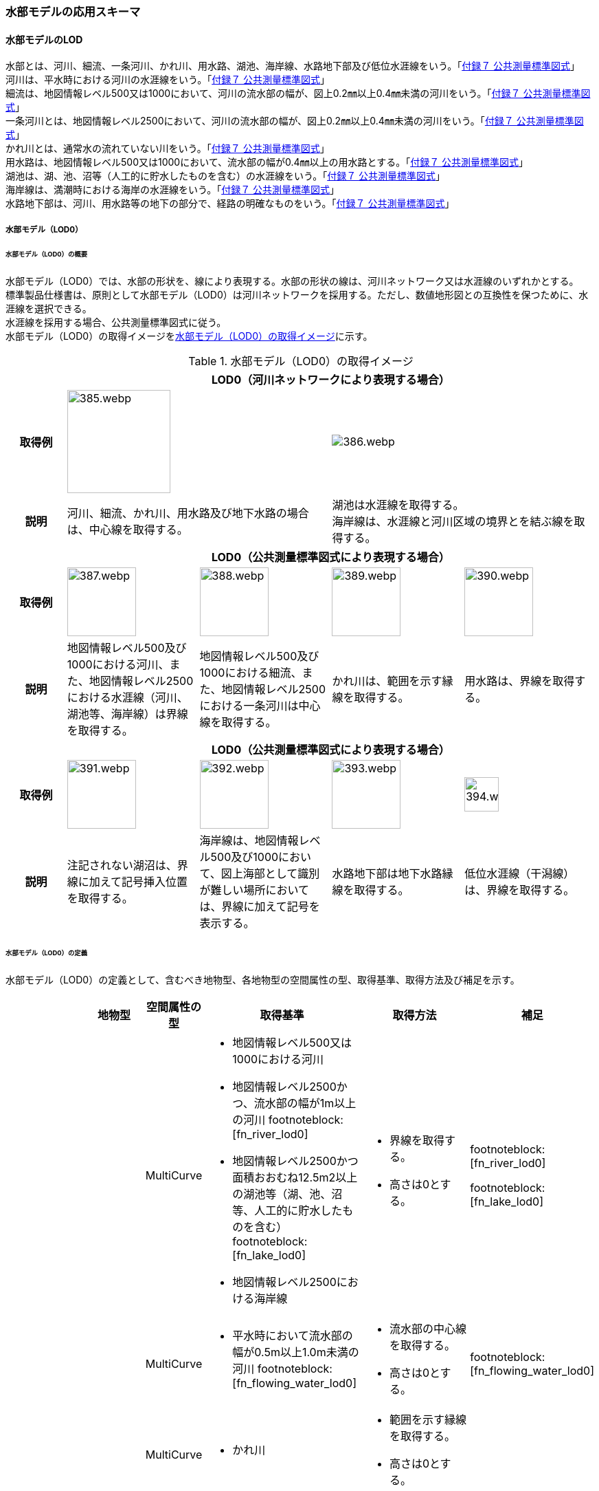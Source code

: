 [[toc4_19]]
=== 水部モデルの応用スキーマ

[[toc4_19_01]]
==== 水部モデルのLOD

水部とは、河川、細流、一条河川、かれ川、用水路、湖池、海岸線、水路地下部及び低位水涯線をいう。「<<gsi_ops,付録７ 公共測量標準図式>>」 +
河川は、平水時における河川の水涯線をいう。「<<gsi_ops,付録７ 公共測量標準図式>>」 +
細流は、地図情報レベル500又は1000において、河川の流水部の幅が、図上0.2㎜以上0.4㎜未満の河川をいう。「<<gsi_ops,付録７ 公共測量標準図式>>」 +
一条河川とは、地図情報レベル2500において、河川の流水部の幅が、図上0.2㎜以上0.4㎜未満の河川をいう。「<<gsi_ops,付録７ 公共測量標準図式>>」 +
かれ川とは、通常水の流れていない川をいう。「<<gsi_ops,付録７ 公共測量標準図式>>」 +
用水路は、地図情報レベル500又は1000において、流水部の幅が0.4㎜以上の用水路とする。「<<gsi_ops,付録７ 公共測量標準図式>>」 +
湖池は、湖、池、沼等（人工的に貯水したものを含む）の水涯線をいう。「<<gsi_ops,付録７ 公共測量標準図式>>」 +
海岸線は、満潮時における海岸の水涯線をいう。「<<gsi_ops,付録７ 公共測量標準図式>>」 +
水路地下部は、河川、用水路等の地下の部分で、経路の明確なものをいう。「<<gsi_ops,付録７ 公共測量標準図式>>」

[[toc4_19_01_01]]
===== 水部モデル（LOD0）

====== 水部モデル（LOD0）の概要

水部モデル（LOD0）では、水部の形状を、線により表現する。水部の形状の線は、河川ネットワーク又は水涯線のいずれかとする。 +
標準製品仕様書は、原則として水部モデル（LOD0）は河川ネットワークを採用する。ただし、数値地形図との互換性を保つために、水涯線を選択できる。 +
水涯線を採用する場合、公共測量標準図式に従う。 +
水部モデル（LOD0）の取得イメージを<<tab-4-111>>に示す。

[[tab-4-111]]
[cols="4a,9a,9a,9a,9a"]
.水部モデル（LOD0）の取得イメージ
|===
h| 4+^h| LOD0（河川ネットワークにより表現する場合）
h| 取得例
2+|
image::images/385.webp.png[width="150"]
2+|
image::images/386.webp.png[]

h| 説明
2+| 河川、細流、かれ川、用水路及び地下水路の場合は、中心線を取得する。
2+| 湖池は水涯線を取得する。 +
海岸線は、水涯線と河川区域の境界とを結ぶ線を取得する。

h| 4+^h| LOD0（公共測量標準図式により表現する場合）
h| 取得例
|
image::images/387.webp.png[width="100"]
|
image::images/388.webp.png[width="100"]
|
image::images/389.webp.png[width="100"]
|
image::images/390.webp.png[width="100"]

h| 説明 | 地図情報レベル500及び1000における河川、また、地図情報レベル2500における水涯線（河川、湖池等、海岸線）は界線を取得する。
|
地図情報レベル500及び1000における細流、また、地図情報レベル2500における一条河川は中心線を取得する。
|
かれ川は、範囲を示す縁線を取得する。
|
用水路は、界線を取得する。
h| 4+^h| LOD0（公共測量標準図式により表現する場合）
h| 取得例
|
image::images/391.webp.png[width="100"]
|
image::images/392.webp.png[width="100"]
|
image::images/393.webp.png[width="100"]
|
image::images/394.webp.png[width="50"]

h| 説明 | 注記されない湖沼は、界線に加えて記号挿入位置を取得する。
|
海岸線は、地図情報レベル500及び1000において、図上海部として識別が難しい場所においては、界線に加えて記号を表示する。
|
水路地下部は地下水路縁線を取得する。
|
低位水涯線（干潟線）は、界線を取得する。

|===

====== 水部モデル（LOD0）の定義

水部モデル（LOD0）の定義として、含むべき地物型、各地物型の空間属性の型、取得基準、取得方法及び補足を示す。

[cols="1a,^1a,1a,1a,3a,3a,1a"]
|===
| | | 地物型 | 空間属性の型 | 取得基準 | 取得方法 | 補足

.8+| LOD0
.8+| ●
.8+| WaterBody
| MultiCurve
|
* 地図情報レベル500又は1000における河川
* 地図情報レベル2500かつ、流水部の幅が1m以上の河川 footnoteblock:[fn_river_lod0]
* 地図情報レベル2500かつ面積おおむね12.5m2以上の湖池等（湖、池、沼等、人工的に貯水したものを含む） footnoteblock:[fn_lake_lod0]
* 地図情報レベル2500における海岸線
|
* 界線を取得する。
* 高さは0とする。
|
footnoteblock:[fn_river_lod0]

footnoteblock:[fn_lake_lod0]

| MultiCurve
|
* 平水時において流水部の幅が0.5m以上1.0m未満の河川 footnoteblock:[fn_flowing_water_lod0]
|
* 流水部の中心線を取得する。
* 高さは0とする。
|
footnoteblock:[fn_flowing_water_lod0]

| MultiCurve
<|
* かれ川
|
* 範囲を示す縁線を取得する。
* 高さは0とする。
|

| MultiCurve
|
* 地図情報レベル500の場合は流水部の幅が2m以上、地図情報レベル1000の場合は流水部の幅が4m以上用水路 footnoteblock:[fn_irrigation_lod0]
|
* 界線を取得する。
* 高さは0とする。
|
footnoteblock:[fn_irrigation_lod0]

| Point
<|
* 湖池 footnoteblock:[fn_retrieval_lod0]
|
* 記号表示位置を取得する。
* 高さは0とする。
|
footnoteblock:[fn_retrieval_lod0]

| Point
|
* 地図情報レベル500及び1000における海岸線
|
* 記号表示位置を取得する。
* 高さは0とする。
| 標準図式の取得方法に従う。

| MultiCurve
|
* 地図情報レベル500及び1000、かつ、河川、用水路等における地下の部分で、経路の明確なもの
|
* 地下水路縁線を取得する。
* 高さは0とする。
|

| MultiCurve
|
* 地図情報レベル500及び1000における低位水涯線
|
* 界線を取得する。
* 高さは0とする。
|

|===

[%key]
●:: 必須
■:: 条件付必須
〇:: 任意（ユースケースに応じて要否を決定してよい）

[[fn_river_lod0]]
[NOTE]
--
標準図式では地図情報レベル2500において、平水時の流水部の幅が図上0.4㎜以上のものを表示することとなっており、これは実長1mに該当することから、ここでは1m以上の河川としている。
--

[[fn_lake_lod0]]
[NOTE]
--
標準図式では地図情報レベル2500において図上おおむね2.0㎜平方以上のものを表示することとなっており、これは実面積約12.5m2に該当することから、ここでは12.5m2以上の湖池等としている。
--

[[fn_flowing_water_lod0]]
[NOTE]
--
標準図式では地図情報レベル2500において平水時の流水部の幅が図上0.2㎜以上0.4㎜未満は中心線を取得することとなっておりこれは実長0.5m以上1m未満に該当することから、ここでは流水部の幅が0.5m以上1m未満の河川を中心線で取得することとしている。
--

[[fn_irrigation_lod0]]
[NOTE]
--
標準図式では流水部の幅が図上0.4㎜以上の用水路を表示することとなっている。これは地図情報レベル500において実長2m、地図情報レベル1000においては実長4mに該当することから、ここでは流水部の幅が地図情報レベル500では2m、地図情報レベル1000では4mとしている。
--

[[fn_retrieval_lod0]]
[NOTE]
--
標準図式の取得方法に従う。
--


[[toc4_19_01_02]]
===== 水部モデル（LOD1）

====== 水部モデル（LOD1）の概要

水部モデル（LOD1）では、水部の形状を、高さをもった面により表現する。水部モデル（LOD1）の取得イメージを<<tab-4-112>>に示す。

[[tab-4-112]]
[cols="1a,9a"]
.水部モデル（LOD1）の取得イメージ
|===
h| ^h| LOD1
h| 取得例
^|
image::images/395.webp.png[width="500"]

h| 説明 | 水涯線により囲まれた面を取得する。中洲がある場合は、中洲を除いた面となる。

|===

====== 水部モデル（LOD1）の定義

水部モデル（LOD1）の定義として、含むべき地物型、各地物型の空間属性の型、取得基準、取得方法及び補足を示す。

[cols="1a,^1a,1a,1a,3a,3a,2a"]
|===
| | | 地物型 | 空間属性の型 | 取得基準 | 取得方法 | 補足

| LOD1
| ●
| WaterBody
| MultiSurface
|
* 河川、湖池、海、用水路の水面
|
* 水涯線に囲まれた範囲を取得する。
* 各頂点に水涯線と地表面との交線の高さを与える。
| 中洲がある場合には中洲を除いた面となる。

|===

[%key]
●:: 必須
■:: 条件付必須
〇:: 任意（ユースケースに応じて要否を決定してよい）

[[toc4_19_01_03]]
===== 水部モデル（LOD2）

====== 水部モデル（LOD2）の概要

水部モデル（LOD2）では、水部の形状を、立体により表現する。水部モデル（LOD2）の取得イメージを<<tab-4-113>>に示す。

[[tab-4-113]]
[cols="1a,9a"]
.水部モデル（LOD2）の取得イメージ
|===
h| ^h| LOD2
h| 取得例
^|
image::images/396.webp.png[]

h| 説明
| 水涯線により囲まれた水面（WaterSurface）及び水底面（WaterGroundSurface）を境界面とする立体を作成する。 +
水面は水部モデル（LOD1）の面に一致する。また、水底面は、等深線や航空レーザ（ALB）又はマルチビーム測深の点群データを用いて再現した、水底の起伏を表す面となる。 +
境界面を水面、地表面に区分し、水部を管理区間や行政界など仮想的な面により区切りたい場合には、その境界面を閉鎖面（WaterClosureSurface）に区分する。

|===

====== 水部モデル（LOD2）の定義

水部モデル（LOD2）の定義として、含むべき地物型、各地物型の空間属性の型、取得基準、取得方法及び補足を示す。

[cols="1a,^1a,1a,1a,3a,3a,2a"]
|===
| | | 地物型 | 空間属性の型 | 取得基準 | 取得方法 | 補足

| LOD2 | ● | WaterBody | Solid
|
* 河川、湖池、海、用水路
|
* 水面（WaterSurface）、水底面（WaterGroundSurface）、閉鎖面（WaterClosureSurface）を境界とする立体を作成する。
|
水中にある構造物は表現しない。
| LOD2
| ●
| WaterSurface
| Surface
|
* 水面
|
* 水涯線に囲まれた面から、中洲を除く面を取得する。
* 各頂点に水涯線と地形との交線の高さを与える。
| 水部モデル（LOD1）と同じ形状となる。

| LOD2 | ● | WaterGroundSurface | Surface
|
* 水底
|
* 水底の高さを取得した各点より構成する三角網を取得する。
|
| LOD2
| ■
| WaterClosureSurface
| Surface
|
* 水部を管理区間や行政界で区切る等、仮想的な面で区切りたい場合は必須とする。
|
* 水面（WaterSurface）と管理区間や行政界などの境界線との交線及び水底面（WaterGroundSurface）と境界線との交線により囲まれた面を取得する。
* 各頂点には水面又は水底の高さを与える。
|

|===

[%key]
●:: 必須
■:: 条件付必須
〇:: 任意（ユースケースに応じて要否を決定してよい）

[[toc4_19_01_04]]
===== 水部モデル（LOD3）

====== 水部モデル（LOD3）の概要

水部モデル（LOD3）では、水部の形状を、立体として表現する。 +
水部モデル（LOD3）は、水中にある構造物を表現する。水部モデル（LOD3）の取得イメージを<<tab-4-114>>に示す。

[[tab-4-114]]
[cols="1a,9a"]
.水部モデル（LOD3）の取得イメージ
|===
h| ^h| LOD3
h| 取得例
^|
image::images/397.webp.png[]

h| 説明
| 水部モデル（LOD2）である、水涯線により囲まれた水面（WaterSurface）、水底面（WaterGroundSurface）及び閉鎖面（WaterClosureSurface）を境界面とする立体から、橋梁下部の橋脚部分など水中にある構造物を除いた立体となる。 +
水中にある構造物と水部の境界面は水底面とする。

|===

====== 水部モデル（LOD3）の定義

水部モデル（LOD3）の定義として、含むべき地物型、各地物型の空間属性の型、取得基準、取得方法及び補足を示す。

[cols="1a,^1a,1a,1a,3a,3a,2a"]
|===
| | | 地物型 | 空間属性の型 | 取得基準 | 取得方法 | 補足

| LOD3 | ● | WaterBody | Solid |
|
* 水面（WaterSurface）、水底面（WaterGroundSurface）、閉鎖面（WaterClosureSurface）を境界とする立体を作成する。
|
| LOD3
| ●
| WaterSurface
| Surface
|
* 水面
|
* 水涯線に囲まれた面から、水面から突出する構造物の水面での断面を除く面を取得する。
* 各頂点に水涯線と地形との交線の高さを与える。
| 構造物が存在しない場合は、水部モデル（LOD2）と同じ形状となる。

| LOD3 | ● | WaterGroundSurface | Surface
|
* 水底
|
* 水底の高さを取得した各点より構成する三角網を取得する。
|
| LOD3
| ●
| WaterGroundSurface
| Surface
|
* 水中の構造物の外形
|
* 水中に存在する構造物の外形（外側から見える形）を構成する面を取得する。
* 面の各頂点に構造物の高さを与える。
|

| LOD3
| ■
| WaterClosureSurface
| Surface
|
* 水部を管理区間や行政界で区切る等、仮想的な面で区切りたい場合は必須とする。
|
* 水面（WaterSurface）と管理区間や行政界などの境界線との交線及び水底面（WaterGroundSurface）と境界線との交線により囲まれた面を取得する。
* 各頂点には水面又は水底の高さを与える。
|

|===

[%key]
●:: 必須
■:: 条件付必須
〇:: 任意（ユースケースに応じて要否を決定してよい）

[[toc4_19_01_05]]
===== 各LODにおいて使用可能な地物型と空間属性

水部モデルの各LODにおいて使用可能な地物型と空間属性を<<tab-4-115>>に示す。

[[tab-4-115]]
[cols="5a,6a,^a,^a,^a,a,6a"]
.水部モデルの記述に使用する地物型と空間属性
|===
| 地物型 |  空間属性 |  LOD0 |  LOD1 |  LOD2 |  LOD3 |  適用

.6+| wtr:WaterBody | |  ● |  ● |  ● ^|  ● |
| lod0MultiCurve ^|  ■ |  |  |  .2+| 河川中心線（wtr:lod0MultiCurve）を基本とする。縁線、界線又は点として取得する場合はuro:lod0Geometryを使用する。
| lod0Geometry ^|  ■ |  |  |
| lod1MultiSurface |  |  ● |  |  |
| lod2Solid |  |  |  ● |  |
| lod3Solid |  |  |  |  ● |
.3+| wtr:WaterSurface  | |  |  |  ● ^|  ● | 水部の形状を構成する面のうち、水面に使用する。
| lod2Surface |  |  |  ● |  |
| lod3Surface |  |  |  |  ● |
.3+| wtr:WaterGroundSurface  | |  |  |  ● ^|  ● | 水底の境界面に使用する。
| lod2Surface |  |  |  ● |  |
| lod3Surface |  |  |  |  ● |
.3+| wtr:WaterClosureSurface  | |  |  |  ■ ^|  ■ | 仮想的な面を作成したい場合に使用する。
| lod2Surface |  |  |  ■ |  .2+| WaterClosureSurfaceを作る場合は必須とする。
| lod3Surface |  |  |  |  ■

|===

[%key]
●:: 必須
■:: 条件付必須
〇:: 任意（ユースケースに応じて要否を決定してよい）

[[toc4_19_02]]
==== 水部モデルの応用スキーマクラス図

[[toc4_19_02_01]]
===== WaterBody（CityGML）

image::images/EAID_ADC8773C_1B27_48ac_BAC1_14C1C919FAF6.png[]

// image::images/398.svg[]

[[toc4_19_02_02]]
===== Urban Object（i-UR）

image::images/EAID_ED501058_D540_47ac_8EBC_5921E8C0BF57.png[]

// image::images/399.svg[]


[[toc4_19_03]]
==== 水部モデルの応用スキーマ文書

[[toc4_19_03_01]]
===== WaterBody（CityGML）

====== wtr:WaterBody

lutaml_klass_table::../../sources/xmi/plateau_all_packages_export.xmi[name="WaterBody",template="../../sources/liquid_templates/_klass_table.liquid"]

====== wtr:WaterSurface

lutaml_klass_table::../../sources/xmi/plateau_all_packages_export.xmi[name="WaterSurface",template="../../sources/liquid_templates/_klass_table.liquid"]

====== wtr:WaterGroundSurface

lutaml_klass_table::../../sources/xmi/plateau_all_packages_export.xmi[name="WaterGroundSurface",template="../../sources/liquid_templates/_klass_table.liquid"]

====== wtr:WaterClosureSurface

lutaml_klass_table::../../sources/xmi/plateau_all_packages_export.xmi[name="WaterClosureSurface",template="../../sources/liquid_templates/_klass_table.liquid"]


[[toc4_19_03_02]]
===== Urban Object（i-UR）

====== uro:WaterBodyDetailAttribute

lutaml_klass_table::../../sources/xmi/plateau_all_packages_export.xmi[name="WaterBodyDetailAttribute",template="../../sources/liquid_templates/_klass_table.liquid"]

====== uro:KeyValuePairAttribute

lutaml_klass_table::../../sources/xmi/plateau_all_packages_export.xmi[name="KeyValuePairAttribute",template="../../sources/liquid_templates/_klass_table.liquid"]

====== uro:DataQualityAttribute

lutaml_klass_table::../../sources/xmi/plateau_all_packages_export.xmi[name="DataQualityAttribute",template="../../sources/liquid_templates/_klass_table.liquid"]

====== uro:PublicSurveyDataQualityAttribute

lutaml_klass_table::../../sources/xmi/plateau_all_packages_export.xmi[name="PublicSurveyDataQualityAttribute",template="../../sources/liquid_templates/_klass_table.liquid"]


[[toc4_19_03_03]]
===== 施設管理のための拡張属性

====== uro:FacilityIdAttribute

<<toc4_26_03,施設管理属性の応用スキーマ文書>>　参照。

====== uro:FacilityTypeAttribute

<<toc4_26_03,施設管理属性の応用スキーマ文書>>　参照。

====== uro:FacilityAttribute

<<toc4_26_03,施設管理属性の応用スキーマ文書>>　参照。


[[toc4_19_03_04]]
===== 数値地形図のための拡張属性

====== uro:DmAttribute

<<toc4_25_03,公共測量標準図式の応用スキーマ文書>>　参照。


[[toc4_19_04]]
==== 水部モデルで使用するコードリストと列挙型

[[toc4_19_04_01]]
===== WaterBody（CityGML）

====== WaterBody_class.xml

lutaml_gml_dictionary::iur/codelists/3.2/WaterBody_class.xml[template="gml_dict_template.liquid",context=dict]

[[toc4_19_04_02]]
===== Urban Object（i-UR）

====== WaterBodyDetailAttribute_adminType.xml

lutaml_gml_dictionary::iur/codelists/3.2/WaterBodyDetailAttribute_adminType.xml[template="gml_dict_template.liquid",context=dict]

====== DataQualityAttribute_geometrySrcDesc.xml

lutaml_gml_dictionary::iur/codelists/3.2/DataQualityAttribute_geometrySrcDesc.xml[template="gml_dict_template.liquid",context=dict]

[.source]
<<gsi_ops>>

[.source]
<<plateau_002>>

[.source]
<<plateau_010>>


====== DataQualityAttribute_thematicSrcDesc.xml

lutaml_gml_dictionary::iur/codelists/3.2/DataQualityAttribute_thematicSrcDesc.xml[template="gml_dict_template.liquid",context=dict]

[.source]
<<gsi_ops>>

[.source]
<<plateau_002>>

[.source]
<<plateau_010>>


====== DataQualityAttribute_appearanceSrcDesc.xml

lutaml_gml_dictionary::iur/codelists/3.2/DataQualityAttribute_appearanceSrcDesc.xml[template="gml_dict_template.liquid",context=dict]

====== PublicSurveyDataQualityAttribute_srcScale.xml

lutaml_gml_dictionary::iur/codelists/3.2/PublicSurveyDataQualityAttribute_srcScale.xml[template="gml_dict_template.liquid",context=dict]

====== PublicSurveyDataQualityAttribute_geometrySrcDesc.xml

lutaml_gml_dictionary::iur/codelists/3.2/PublicSurveyDataQualityAttribute_geometrySrcDesc.xml[template="gml_dict_template.liquid",context=dict]

[.source]
<<gsi_ops>>

[.source]
<<plateau_002>>

[.source]
<<plateau_010>>


